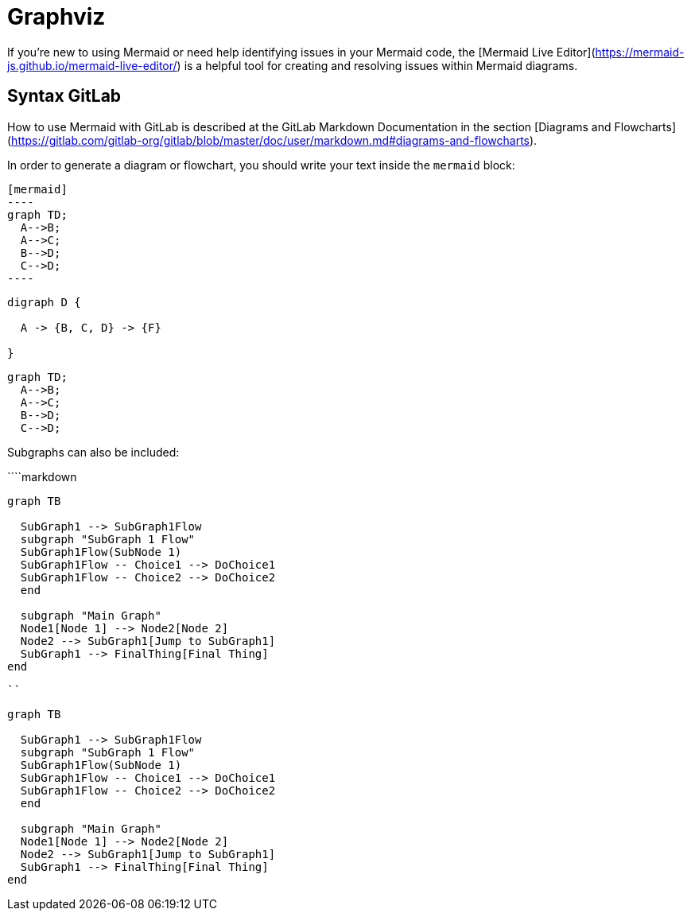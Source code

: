 = Graphviz

If you're new to using Mermaid or need help identifying issues in your Mermaid code, the [Mermaid Live Editor](https://mermaid-js.github.io/mermaid-live-editor/) is a helpful tool for creating and resolving issues within Mermaid diagrams.

== Syntax GitLab

How to use Mermaid with GitLab is described at the GitLab Markdown Documentation in the section [Diagrams and Flowcharts](https://gitlab.com/gitlab-org/gitlab/blob/master/doc/user/markdown.md#diagrams-and-flowcharts).

In order to generate a diagram or flowchart, you should write your text inside the `mermaid` block:

[source,asciidoc]
....
[mermaid]
----
graph TD;
  A-->B;
  A-->C;
  B-->D;
  C-->D;
----
....

[graphviz]
----
digraph D {

  A -> {B, C, D} -> {F}

}
----

[source]
----
graph TD;
  A-->B;
  A-->C;
  B-->D;
  C-->D;
----

Subgraphs can also be included:

````markdown
```mermaid
graph TB

  SubGraph1 --> SubGraph1Flow
  subgraph "SubGraph 1 Flow"
  SubGraph1Flow(SubNode 1)
  SubGraph1Flow -- Choice1 --> DoChoice1
  SubGraph1Flow -- Choice2 --> DoChoice2
  end

  subgraph "Main Graph"
  Node1[Node 1] --> Node2[Node 2]
  Node2 --> SubGraph1[Jump to SubGraph1]
  SubGraph1 --> FinalThing[Final Thing]
end
```
````

```mermaid
graph TB

  SubGraph1 --> SubGraph1Flow
  subgraph "SubGraph 1 Flow"
  SubGraph1Flow(SubNode 1)
  SubGraph1Flow -- Choice1 --> DoChoice1
  SubGraph1Flow -- Choice2 --> DoChoice2
  end

  subgraph "Main Graph"
  Node1[Node 1] --> Node2[Node 2]
  Node2 --> SubGraph1[Jump to SubGraph1]
  SubGraph1 --> FinalThing[Final Thing]
end
```